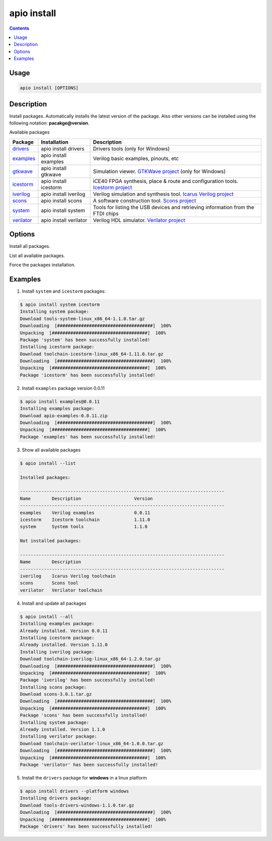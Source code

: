 .. _cmd_install:

apio install
============

.. contents::

Usage
-----

.. code::

    apio install [OPTIONS]

Description
-----------

Install packages. Automatically installs the latest version of the package. Also other versions can be installed using the following notation: **pacakge@version**.

Available packages

==========  ======================  ============
Package     Installation            Description
==========  ======================  ============
drivers_    apio install drivers    Drivers tools (only for Windows)
examples_   apio install examples   Verilog basic examples, pinouts, etc
gtkwave_    apio install gtkwave    Simulation viewer. `GTKWave project <http://gtkwave.sourceforge.net>`_ (only for Windows)
icestorm_   apio install icestorm   iCE40 FPGA synthesis, place & route and configuration tools. `Icestorm project <http://www.clifford.at/icestorm>`_
iverilog_   apio install iverilog   Verilog simulation and synthesis tool. `Icarus Verilog project <http://iverilog.icarus.com>`_
scons_      apio install scons      A software construction tool. `Scons project <http://scons.org>`_
system_     apio install system     Tools for listing the USB devices and retrieving information from the FTDI chips
verilator_  apio install verilator  Verilog HDL simulator. `Verilator project <https://www.veripool.org/wiki/verilator>`_
==========  ======================  ============

.. _drivers: https://github.com/FPGAwars/tools-drivers
.. _examples: https://github.com/FPGAwars/apio-examples
.. _gtkwave: https://github.com/FPGAwars/tool-gtkwave
.. _icestorm: https://github.com/FPGAwars/toolchain-icestorm
.. _iverilog: https://github.com/FPGAwars/toolchain-iverilog
.. _scons: https://github.com/FPGAwars/tool-scons
.. _system: https://github.com/FPGAwars/tools-system
.. _verilator: https://github.com/FPGAwars/toolchain-verilator

Options
-------

.. program:: apio install

.. option::
    -a, --all

Install all packages.

.. option::
    -l, --list

List all available packages.

.. option::
    -f, --force

Force the packages installation.

.. option::
    -p, --platform

    Set the platform [linux, linux_x86_64, linux_i686, linux_armv7l, linux_aarch64, windows, windows_amd64, windows_x86, darwin] (Advanced).

Examples
--------

1. Install ``system`` and ``icestorm`` packages:

.. code::

  $ apio install system icestorm
  Installing system package:
  Download tools-system-linux_x86_64-1.1.0.tar.gz
  Downloading  [####################################]  100%
  Unpacking  [####################################]  100%
  Package 'system' has been successfully installed!
  Installing icestorm package:
  Download toolchain-icestorm-linux_x86_64-1.11.0.tar.gz
  Downloading  [####################################]  100%
  Unpacking  [####################################]  100%
  Package 'icestorm' has been successfully installed!

2. Install ``examples`` package version 0.0.11

.. code::

  $ apio install examples@0.0.11
  Installing examples package:
  Download apio-examples-0.0.11.zip
  Downloading  [####################################]  100%
  Unpacking  [####################################]  100%
  Package 'examples' has been successfully installed!

3. Show all available packages

.. code::

  $ apio install --list

  Installed packages:

  -----------------------------------------------------------------------------
  Name        Description                    Version
  -----------------------------------------------------------------------------
  examples    Verilog examples               0.0.11
  icestorm    Icestorm toolchain             1.11.0
  system      System tools                   1.1.0

  Not installed packages:

  -----------------------------------------------------------------------------
  Name        Description
  -----------------------------------------------------------------------------
  iverilog    Icarus Verilog toolchain
  scons       Scons tool
  verilator   Verilator toolchain

4. Install and update all packages

.. code::

  $ apio install --all
  Installing examples package:
  Already installed. Version 0.0.11
  Installing icestorm package:
  Already installed. Version 1.11.0
  Installing iverilog package:
  Download toolchain-iverilog-linux_x86_64-1.2.0.tar.gz
  Downloading  [####################################]  100%
  Unpacking  [####################################]  100%
  Package 'iverilog' has been successfully installed!
  Installing scons package:
  Download scons-3.0.1.tar.gz
  Downloading  [####################################]  100%
  Unpacking  [####################################]  100%
  Package 'scons' has been successfully installed!
  Installing system package:
  Already installed. Version 1.1.0
  Installing verilator package:
  Download toolchain-verilator-linux_x86_64-1.0.0.tar.gz
  Downloading  [####################################]  100%
  Unpacking  [####################################]  100%
  Package 'verilator' has been successfully installed!

5. Install the ``drivers`` package for **windows** in a linux platform

.. code::

  $ apio install drivers --platform windows
  Installing drivers package:
  Download tools-drivers-windows-1.1.0.tar.gz
  Downloading  [####################################]  100%
  Unpacking  [####################################]  100%
  Package 'drivers' has been successfully installed!

